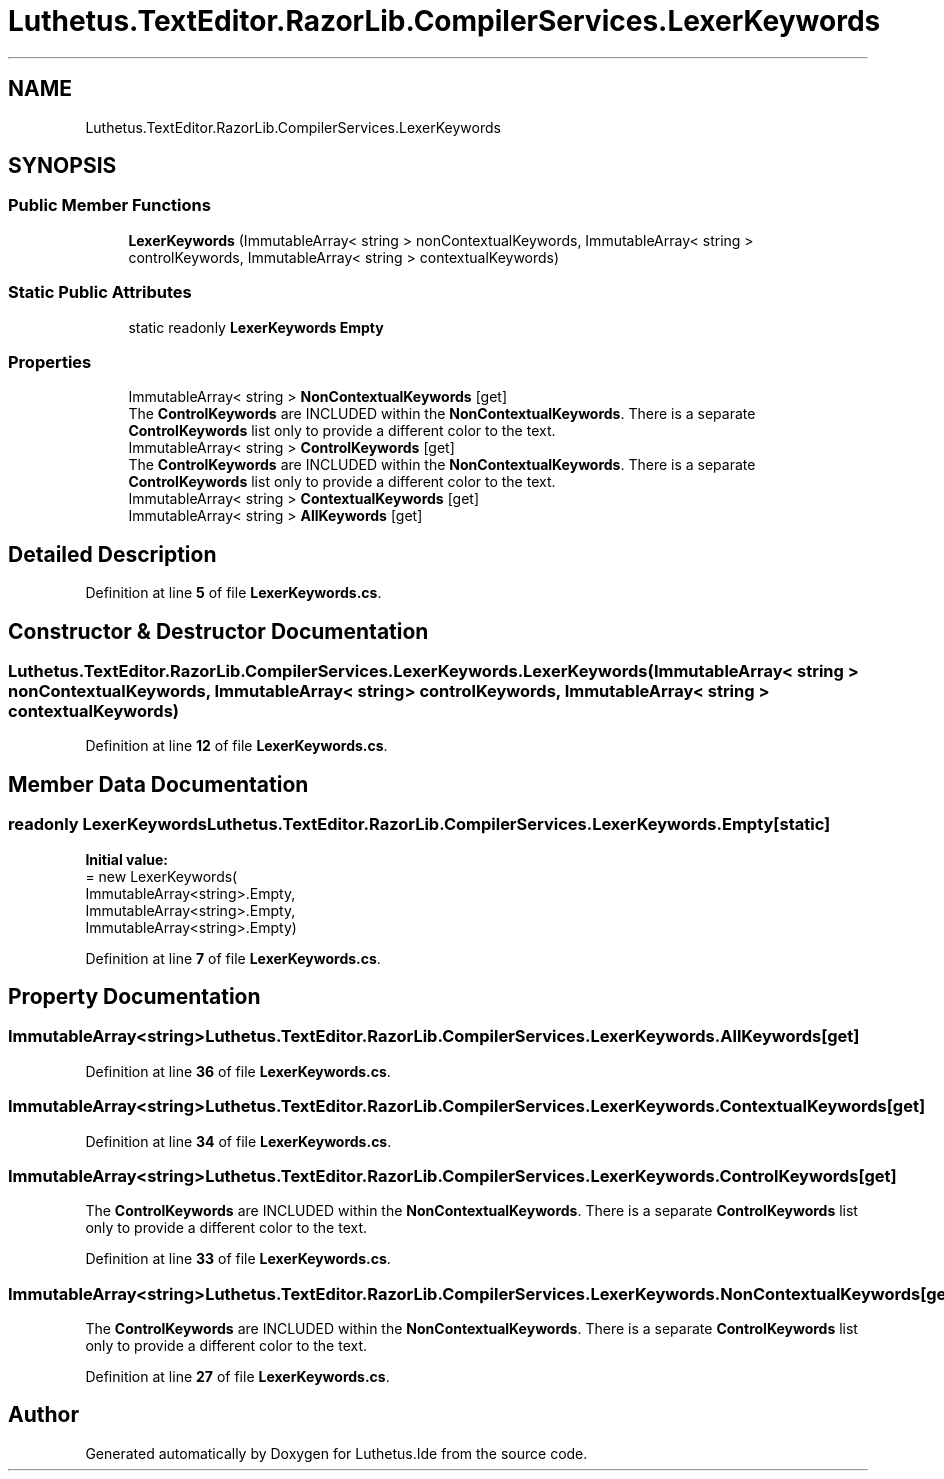 .TH "Luthetus.TextEditor.RazorLib.CompilerServices.LexerKeywords" 3 "Version 1.0.0" "Luthetus.Ide" \" -*- nroff -*-
.ad l
.nh
.SH NAME
Luthetus.TextEditor.RazorLib.CompilerServices.LexerKeywords
.SH SYNOPSIS
.br
.PP
.SS "Public Member Functions"

.in +1c
.ti -1c
.RI "\fBLexerKeywords\fP (ImmutableArray< string > nonContextualKeywords, ImmutableArray< string > controlKeywords, ImmutableArray< string > contextualKeywords)"
.br
.in -1c
.SS "Static Public Attributes"

.in +1c
.ti -1c
.RI "static readonly \fBLexerKeywords\fP \fBEmpty\fP"
.br
.in -1c
.SS "Properties"

.in +1c
.ti -1c
.RI "ImmutableArray< string > \fBNonContextualKeywords\fP\fR [get]\fP"
.br
.RI "The \fBControlKeywords\fP are INCLUDED within the \fBNonContextualKeywords\fP\&. There is a separate \fBControlKeywords\fP list only to provide a different color to the text\&. "
.ti -1c
.RI "ImmutableArray< string > \fBControlKeywords\fP\fR [get]\fP"
.br
.RI "The \fBControlKeywords\fP are INCLUDED within the \fBNonContextualKeywords\fP\&. There is a separate \fBControlKeywords\fP list only to provide a different color to the text\&. "
.ti -1c
.RI "ImmutableArray< string > \fBContextualKeywords\fP\fR [get]\fP"
.br
.ti -1c
.RI "ImmutableArray< string > \fBAllKeywords\fP\fR [get]\fP"
.br
.in -1c
.SH "Detailed Description"
.PP 
Definition at line \fB5\fP of file \fBLexerKeywords\&.cs\fP\&.
.SH "Constructor & Destructor Documentation"
.PP 
.SS "Luthetus\&.TextEditor\&.RazorLib\&.CompilerServices\&.LexerKeywords\&.LexerKeywords (ImmutableArray< string > nonContextualKeywords, ImmutableArray< string > controlKeywords, ImmutableArray< string > contextualKeywords)"

.PP
Definition at line \fB12\fP of file \fBLexerKeywords\&.cs\fP\&.
.SH "Member Data Documentation"
.PP 
.SS "readonly \fBLexerKeywords\fP Luthetus\&.TextEditor\&.RazorLib\&.CompilerServices\&.LexerKeywords\&.Empty\fR [static]\fP"
\fBInitial value:\fP
.nf
= new LexerKeywords(
        ImmutableArray<string>\&.Empty,
        ImmutableArray<string>\&.Empty,
        ImmutableArray<string>\&.Empty)
.PP
.fi

.PP
Definition at line \fB7\fP of file \fBLexerKeywords\&.cs\fP\&.
.SH "Property Documentation"
.PP 
.SS "ImmutableArray<string> Luthetus\&.TextEditor\&.RazorLib\&.CompilerServices\&.LexerKeywords\&.AllKeywords\fR [get]\fP"

.PP
Definition at line \fB36\fP of file \fBLexerKeywords\&.cs\fP\&.
.SS "ImmutableArray<string> Luthetus\&.TextEditor\&.RazorLib\&.CompilerServices\&.LexerKeywords\&.ContextualKeywords\fR [get]\fP"

.PP
Definition at line \fB34\fP of file \fBLexerKeywords\&.cs\fP\&.
.SS "ImmutableArray<string> Luthetus\&.TextEditor\&.RazorLib\&.CompilerServices\&.LexerKeywords\&.ControlKeywords\fR [get]\fP"

.PP
The \fBControlKeywords\fP are INCLUDED within the \fBNonContextualKeywords\fP\&. There is a separate \fBControlKeywords\fP list only to provide a different color to the text\&. 
.PP
Definition at line \fB33\fP of file \fBLexerKeywords\&.cs\fP\&.
.SS "ImmutableArray<string> Luthetus\&.TextEditor\&.RazorLib\&.CompilerServices\&.LexerKeywords\&.NonContextualKeywords\fR [get]\fP"

.PP
The \fBControlKeywords\fP are INCLUDED within the \fBNonContextualKeywords\fP\&. There is a separate \fBControlKeywords\fP list only to provide a different color to the text\&. 
.PP
Definition at line \fB27\fP of file \fBLexerKeywords\&.cs\fP\&.

.SH "Author"
.PP 
Generated automatically by Doxygen for Luthetus\&.Ide from the source code\&.
